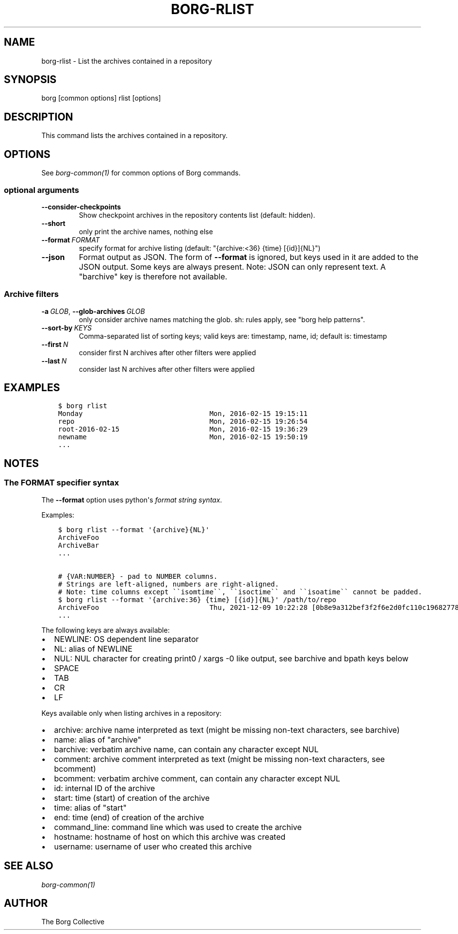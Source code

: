 .\" Man page generated from reStructuredText.
.
.
.nr rst2man-indent-level 0
.
.de1 rstReportMargin
\\$1 \\n[an-margin]
level \\n[rst2man-indent-level]
level margin: \\n[rst2man-indent\\n[rst2man-indent-level]]
-
\\n[rst2man-indent0]
\\n[rst2man-indent1]
\\n[rst2man-indent2]
..
.de1 INDENT
.\" .rstReportMargin pre:
. RS \\$1
. nr rst2man-indent\\n[rst2man-indent-level] \\n[an-margin]
. nr rst2man-indent-level +1
.\" .rstReportMargin post:
..
.de UNINDENT
. RE
.\" indent \\n[an-margin]
.\" old: \\n[rst2man-indent\\n[rst2man-indent-level]]
.nr rst2man-indent-level -1
.\" new: \\n[rst2man-indent\\n[rst2man-indent-level]]
.in \\n[rst2man-indent\\n[rst2man-indent-level]]u
..
.TH "BORG-RLIST" 1 "2022-07-03" "" "borg backup tool"
.SH NAME
borg-rlist \- List the archives contained in a repository
.SH SYNOPSIS
.sp
borg [common options] rlist [options]
.SH DESCRIPTION
.sp
This command lists the archives contained in a repository.
.SH OPTIONS
.sp
See \fIborg\-common(1)\fP for common options of Borg commands.
.SS optional arguments
.INDENT 0.0
.TP
.B  \-\-consider\-checkpoints
Show checkpoint archives in the repository contents list (default: hidden).
.TP
.B  \-\-short
only print the archive names, nothing else
.TP
.BI \-\-format \ FORMAT
specify format for archive listing (default: "{archive:<36} {time} [{id}]{NL}")
.TP
.B  \-\-json
Format output as JSON. The form of \fB\-\-format\fP is ignored, but keys used in it are added to the JSON output. Some keys are always present. Note: JSON can only represent text. A "barchive" key is therefore not available.
.UNINDENT
.SS Archive filters
.INDENT 0.0
.TP
.BI \-a \ GLOB\fR,\fB \ \-\-glob\-archives \ GLOB
only consider archive names matching the glob. sh: rules apply, see "borg help patterns".
.TP
.BI \-\-sort\-by \ KEYS
Comma\-separated list of sorting keys; valid keys are: timestamp, name, id; default is: timestamp
.TP
.BI \-\-first \ N
consider first N archives after other filters were applied
.TP
.BI \-\-last \ N
consider last N archives after other filters were applied
.UNINDENT
.SH EXAMPLES
.INDENT 0.0
.INDENT 3.5
.sp
.nf
.ft C
$ borg rlist
Monday                               Mon, 2016\-02\-15 19:15:11
repo                                 Mon, 2016\-02\-15 19:26:54
root\-2016\-02\-15                      Mon, 2016\-02\-15 19:36:29
newname                              Mon, 2016\-02\-15 19:50:19
\&...
.ft P
.fi
.UNINDENT
.UNINDENT
.SH NOTES
.SS The FORMAT specifier syntax
.sp
The \fB\-\-format\fP option uses python\(aqs \fI\%format string syntax\fP\&.
.sp
Examples:
.INDENT 0.0
.INDENT 3.5
.sp
.nf
.ft C
$ borg rlist \-\-format \(aq{archive}{NL}\(aq
ArchiveFoo
ArchiveBar
\&...

# {VAR:NUMBER} \- pad to NUMBER columns.
# Strings are left\-aligned, numbers are right\-aligned.
# Note: time columns except \(ga\(gaisomtime\(ga\(ga, \(ga\(gaisoctime\(ga\(ga and \(ga\(gaisoatime\(ga\(ga cannot be padded.
$ borg rlist \-\-format \(aq{archive:36} {time} [{id}]{NL}\(aq /path/to/repo
ArchiveFoo                           Thu, 2021\-12\-09 10:22:28 [0b8e9a312bef3f2f6e2d0fc110c196827786c15eba0188738e81697a7fa3b274]
\&...
.ft P
.fi
.UNINDENT
.UNINDENT
.sp
The following keys are always available:
.INDENT 0.0
.IP \(bu 2
NEWLINE: OS dependent line separator
.IP \(bu 2
NL: alias of NEWLINE
.IP \(bu 2
NUL: NUL character for creating print0 / xargs \-0 like output, see barchive and bpath keys below
.IP \(bu 2
SPACE
.IP \(bu 2
TAB
.IP \(bu 2
CR
.IP \(bu 2
LF
.UNINDENT
.sp
Keys available only when listing archives in a repository:
.INDENT 0.0
.IP \(bu 2
archive: archive name interpreted as text (might be missing non\-text characters, see barchive)
.IP \(bu 2
name: alias of "archive"
.IP \(bu 2
barchive: verbatim archive name, can contain any character except NUL
.IP \(bu 2
comment: archive comment interpreted as text (might be missing non\-text characters, see bcomment)
.IP \(bu 2
bcomment: verbatim archive comment, can contain any character except NUL
.IP \(bu 2
id: internal ID of the archive
.IP \(bu 2
start: time (start) of creation of the archive
.IP \(bu 2
time: alias of "start"
.IP \(bu 2
end: time (end) of creation of the archive
.IP \(bu 2
command_line: command line which was used to create the archive
.IP \(bu 2
hostname: hostname of host on which this archive was created
.IP \(bu 2
username: username of user who created this archive
.UNINDENT
.SH SEE ALSO
.sp
\fIborg\-common(1)\fP
.SH AUTHOR
The Borg Collective
.\" Generated by docutils manpage writer.
.
